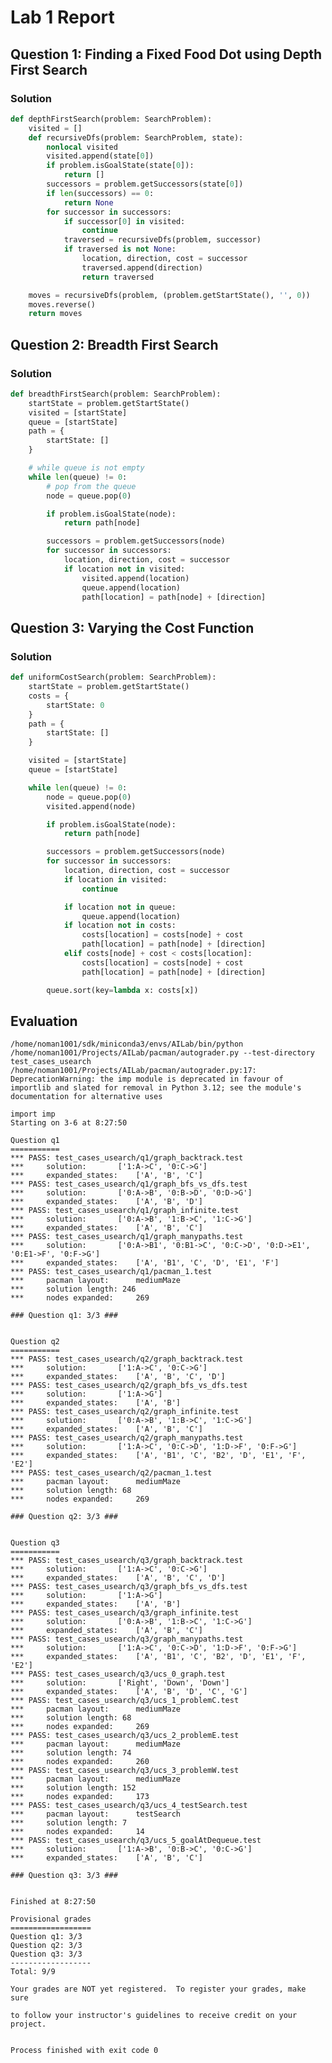 * Lab 1 Report
** Question 1: Finding a Fixed Food Dot using Depth First Search
*** Solution
#+BEGIN_SRC python
def depthFirstSearch(problem: SearchProblem):
    visited = []
    def recursiveDfs(problem: SearchProblem, state):
        nonlocal visited
        visited.append(state[0])
        if problem.isGoalState(state[0]):
            return []
        successors = problem.getSuccessors(state[0])
        if len(successors) == 0:
            return None
        for successor in successors:
            if successor[0] in visited:
                continue
            traversed = recursiveDfs(problem, successor)
            if traversed is not None:
                location, direction, cost = successor
                traversed.append(direction)
                return traversed

    moves = recursiveDfs(problem, (problem.getStartState(), '', 0))
    moves.reverse()
    return moves
#+END_SRC

** Question 2: Breadth First Search
*** Solution
#+BEGIN_SRC python
def breadthFirstSearch(problem: SearchProblem):
    startState = problem.getStartState()
    visited = [startState]
    queue = [startState]
    path = {
        startState: []
    }

    # while queue is not empty
    while len(queue) != 0:
        # pop from the queue
        node = queue.pop(0)

        if problem.isGoalState(node):
            return path[node]

        successors = problem.getSuccessors(node)
        for successor in successors:
            location, direction, cost = successor
            if location not in visited:
                visited.append(location)
                queue.append(location)
                path[location] = path[node] + [direction]
#+END_SRC
** Question 3: Varying the Cost Function
*** Solution
#+BEGIN_SRC python
def uniformCostSearch(problem: SearchProblem):
    startState = problem.getStartState()
    costs = {
        startState: 0
    }
    path = {
        startState: []
    }

    visited = [startState]
    queue = [startState]

    while len(queue) != 0:
        node = queue.pop(0)
        visited.append(node)

        if problem.isGoalState(node):
            return path[node]

        successors = problem.getSuccessors(node)
        for successor in successors:
            location, direction, cost = successor
            if location in visited:
                continue

            if location not in queue:
                queue.append(location)
            if location not in costs:
                costs[location] = costs[node] + cost
                path[location] = path[node] + [direction]
            elif costs[node] + cost < costs[location]:
                costs[location] = costs[node] + cost
                path[location] = path[node] + [direction]

        queue.sort(key=lambda x: costs[x])
#+END_SRC
** Evaluation
#+BEGIN_SRC text
    /home/noman1001/sdk/miniconda3/envs/AILab/bin/python /home/noman1001/Projects/AILab/pacman/autograder.py --test-directory test_cases_usearch
    /home/noman1001/Projects/AILab/pacman/autograder.py:17: DeprecationWarning: the imp module is deprecated in favour of importlib and slated for removal in Python 3.12; see the module's documentation for alternative uses

    import imp
    Starting on 3-6 at 8:27:50

    Question q1
    ===========
    *** PASS: test_cases_usearch/q1/graph_backtrack.test
    *** 	solution:		['1:A->C', '0:C->G']
    *** 	expanded_states:	['A', 'B', 'C']
    *** PASS: test_cases_usearch/q1/graph_bfs_vs_dfs.test
    *** 	solution:		['0:A->B', '0:B->D', '0:D->G']
    *** 	expanded_states:	['A', 'B', 'D']
    *** PASS: test_cases_usearch/q1/graph_infinite.test
    *** 	solution:		['0:A->B', '1:B->C', '1:C->G']
    *** 	expanded_states:	['A', 'B', 'C']
    *** PASS: test_cases_usearch/q1/graph_manypaths.test
    *** 	solution:		['0:A->B1', '0:B1->C', '0:C->D', '0:D->E1', '0:E1->F', '0:F->G']
    *** 	expanded_states:	['A', 'B1', 'C', 'D', 'E1', 'F']
    *** PASS: test_cases_usearch/q1/pacman_1.test
    *** 	pacman layout:		mediumMaze
    *** 	solution length: 246
    *** 	nodes expanded:		269

    ### Question q1: 3/3 ###


    Question q2
    ===========
    *** PASS: test_cases_usearch/q2/graph_backtrack.test
    *** 	solution:		['1:A->C', '0:C->G']
    *** 	expanded_states:	['A', 'B', 'C', 'D']
    *** PASS: test_cases_usearch/q2/graph_bfs_vs_dfs.test
    *** 	solution:		['1:A->G']
    *** 	expanded_states:	['A', 'B']
    *** PASS: test_cases_usearch/q2/graph_infinite.test
    *** 	solution:		['0:A->B', '1:B->C', '1:C->G']
    *** 	expanded_states:	['A', 'B', 'C']
    *** PASS: test_cases_usearch/q2/graph_manypaths.test
    *** 	solution:		['1:A->C', '0:C->D', '1:D->F', '0:F->G']
    *** 	expanded_states:	['A', 'B1', 'C', 'B2', 'D', 'E1', 'F', 'E2']
    *** PASS: test_cases_usearch/q2/pacman_1.test
    *** 	pacman layout:		mediumMaze
    *** 	solution length: 68
    *** 	nodes expanded:		269

    ### Question q2: 3/3 ###


    Question q3
    ===========
    *** PASS: test_cases_usearch/q3/graph_backtrack.test
    *** 	solution:		['1:A->C', '0:C->G']
    *** 	expanded_states:	['A', 'B', 'C', 'D']
    *** PASS: test_cases_usearch/q3/graph_bfs_vs_dfs.test
    *** 	solution:		['1:A->G']
    *** 	expanded_states:	['A', 'B']
    *** PASS: test_cases_usearch/q3/graph_infinite.test
    *** 	solution:		['0:A->B', '1:B->C', '1:C->G']
    *** 	expanded_states:	['A', 'B', 'C']
    *** PASS: test_cases_usearch/q3/graph_manypaths.test
    *** 	solution:		['1:A->C', '0:C->D', '1:D->F', '0:F->G']
    *** 	expanded_states:	['A', 'B1', 'C', 'B2', 'D', 'E1', 'F', 'E2']
    *** PASS: test_cases_usearch/q3/ucs_0_graph.test
    *** 	solution:		['Right', 'Down', 'Down']
    *** 	expanded_states:	['A', 'B', 'D', 'C', 'G']
    *** PASS: test_cases_usearch/q3/ucs_1_problemC.test
    *** 	pacman layout:		mediumMaze
    *** 	solution length: 68
    *** 	nodes expanded:		269
    *** PASS: test_cases_usearch/q3/ucs_2_problemE.test
    *** 	pacman layout:		mediumMaze
    *** 	solution length: 74
    *** 	nodes expanded:		260
    *** PASS: test_cases_usearch/q3/ucs_3_problemW.test
    *** 	pacman layout:		mediumMaze
    *** 	solution length: 152
    *** 	nodes expanded:		173
    *** PASS: test_cases_usearch/q3/ucs_4_testSearch.test
    *** 	pacman layout:		testSearch
    *** 	solution length: 7
    *** 	nodes expanded:		14
    *** PASS: test_cases_usearch/q3/ucs_5_goalAtDequeue.test
    *** 	solution:		['1:A->B', '0:B->C', '0:C->G']
    *** 	expanded_states:	['A', 'B', 'C']

    ### Question q3: 3/3 ###


    Finished at 8:27:50

    Provisional grades
    ==================
    Question q1: 3/3
    Question q2: 3/3
    Question q3: 3/3
    ------------------
    Total: 9/9

    Your grades are NOT yet registered.  To register your grades, make sure

    to follow your instructor's guidelines to receive credit on your project.


    Process finished with exit code 0
#+END_SRC
